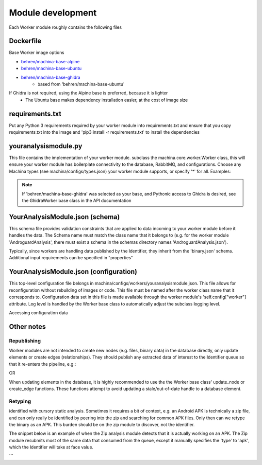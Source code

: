 Module development
===================================

Each Worker module roughly contains the following files

Dockerfile
-----------------------------------

Base Worker image options

- `behren/machina-base-alpine <https://hub.docker.com/repository/docker/behren/machina-base-alpine>`_  
- `behren/machina-base-ubuntu <https://hub.docker.com/repository/docker/behren/machina-base-ubuntu>`_
- `behren/machina-base-ghidra <https://hub.docker.com/repository/docker/behren/machina-base-ghidra>`_
    - based from 'behren/machina-base-ubuntu'

If Ghidra is not required, using the Alpine base is preferred, because it is lighter
    - The Ubuntu base makes dependency installation easier, at the cost of image size

requirements.txt
-----------------------------------

Put any Python 3 requirements required by your worker module into requirements.txt 
and ensure that you copy requirements.txt into the image and 'pip3 install -r requirements.txt' to install the dependencies

youranalysismodule.py
-----------------------------------

This file contains the implementation of your worker module. subclass the machina.core.worker.Worker class, this will ensure your worker module has boilerplate connectivity to the database, RabbitMQ, and configurations.  
Choose any Machina types (see machina/configs/types.json) your worker module supports, or specify '*' for all.  Examples:

.. code-block:: python3
    :caption: youranalysismodule.py

    class YourAnalysisModule(Worker):
        types = ["zip"] # This worker can handle data typed as 'zip'

        def __init__(self, *args, **kwargs):
            super(YourAnalysisModule, self).__init__(*args, **kwargs)
            ...

.. note::
    If 'behren/machina-base-ghidra' was selected as your base, and Pythonic access to Ghidra is desired, see the GhidraWorker base class in the API documentation

YourAnalysisModule.json (schema)
-----------------------------------

This schema file provides validation constraints that are applied to data incoming to your worker module before it handles the data.  The Schema name must match the
class name that it belongs to (e.g. for the worker module 'AndroguardAnalysis', there must exist a schema in the schemas directory names 'AndroguardAnalysis.json').

Typically, since workers are handling data published by the Identifier, they inherit from the 'binary.json' schema. Additional input requirements can be specified in "properties"

.. code-block:: json
    :caption: YourAnalysisModule.json 

    {
        "allOf": [{ "$ref": "binary.json"}],
        "properties": {}
    }

YourAnalysisModule.json (configuration)
-----------------------------------

This top-level configuration file belongs in machina/configs/workers/youranalysismodule.json.  This file allows for reconfiguration without rebuilding of images or code.  This file
must be named after the worker class name that it corresponds to.  Configuration data set in this file is made available through the worker module's 'self.config["worker"] attribute.
Log level is handled by the Worker base class to automatically adjust the subclass logging level.


.. code-block:: json
    :caption: YourAnalysisModule.json

    {
        "log_level": "debug",
        "hash_algorithms": ["md5", "sha256"]
    }

Accessing configuration data

.. code-block:: python3
    :caption: YourAnalysisModule.py

    class YourAnalysisModule(Worker):
        types = ["zip"] 
    ...
    def callback(self, data, properties):
        self.logger.info(self.config['worker']['hash_algorithms'])

Other notes
-----------------------------------

Republishing
++++++++++

Worker modules are not intended to create new nodes (e.g. files, binary data) in the database directly, only update elements or create edges (relationships).  
They should publish any extracted data of interest to the Identifier queue so that it re-enters the pipeline, e.g.:

.. code-block:: python3
    :caption: YourAnalysisModule.py

    class YourAnalysisModule(Worker):
        next_queues = ['Identifier']
        ...
        
        def callback(self, data, properties):
            ...
            self.publish_next(json.dumps(data)) # publish to queues configured in 'next_queues'

OR 

.. code-block:: python3
    :caption: YourAnalysisModule.py

    class MyWorker(Worker):
        ...
        def callback(self, data, properties):
            ...
            self.publish(json.dumps(data), queues=['Identifier']) # publish to 'Identifier'

When updating elements in the database, it is highly recommended to use the the Worker base class' update_node or create_edge functions.  These functions attempt to avoid updating a stale/out-of-date handle to a database element. 

Retyping
++++++++++

identified with cursory static analysis.  Sometimes it requires a bit of context, e.g. an Android APK is technically a zip file, and can only really be identified by peering into the zip and searching for common APK files.  Only then can we retype the binary as an APK. This burden should be on the zip module to discover, not the identifier.

The snippet below is an example of when the Zip analysis module detects that it is actually working on an APK.  The Zip module resubmits most of the same data that consumed from the queue, except it manually specifies the 'type' to 'apk', which the Identifier will take at face value.

.. code-block:: python3
    :caption: YourAnalysisModule.py

    def callback(self, data, properties):
        ...
        body = {
            "data": data_encoded,
            "origin": {
                "ts": data['ts'],
                "md5": data['hashes']['md5'],
                "id": data['id'],
                "type": data['type']
            },
            'type': 'apk'
        }

        self.publish(json.dumps(data), queues=['Identifier']) # publish to 'Identifier'

```  